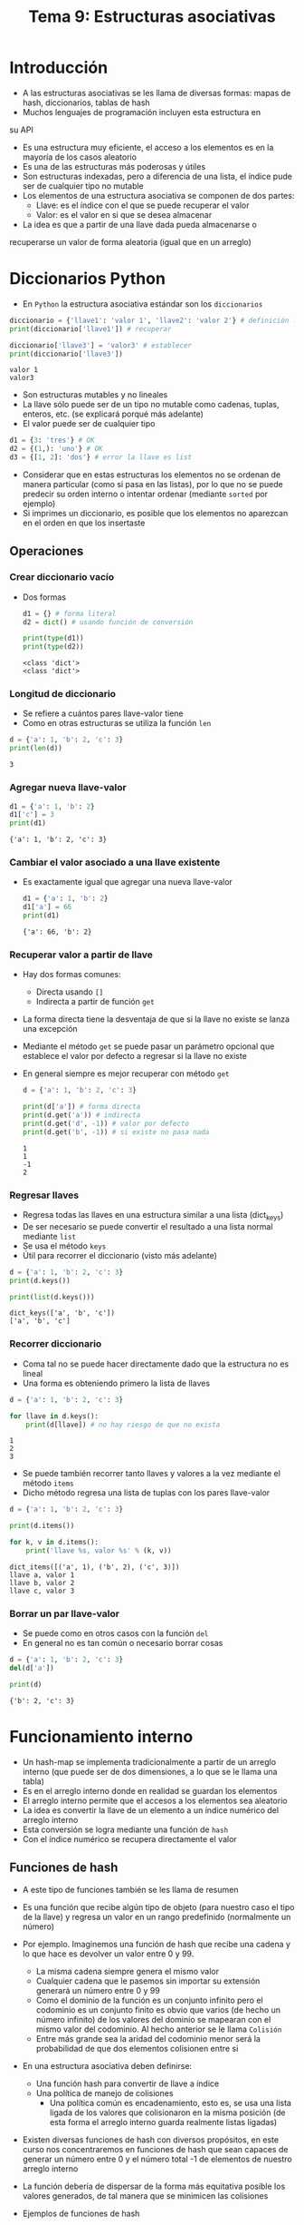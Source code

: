 #+title: Tema 9: Estructuras asociativas

* Introducción

- A las estructuras asociativas se les llama de diversas formas: mapas de hash, diccionarios, tablas de hash
- Muchos lenguajes de programación incluyen esta estructura en
su API
- Es una estructura muy eficiente, el acceso a los elementos es en la mayorı́a de los casos aleatorio
- Es una de las estructuras más poderosas y útiles
- Son estructuras indexadas, pero a diferencia de una lista, el índice
  pude ser de cualquier tipo no mutable
- Los elementos de una estructura asociativa se componen de dos partes:
  + Llave: es el índice con el que se puede recuperar el valor
  + Valor: es el valor en si que se desea almacenar

- La idea es que a partir de una llave dada pueda almacenarse o
recuperarse un valor de forma aleatoria (igual que en un
arreglo)


* Diccionarios Python
- En =Python= la estructura asociativa estándar son los =diccionarios=

#+begin_src python :session *py* :results output :exports both :tangle /tmp/test.py
  diccionario = {'llave1': 'valor 1', 'llave2': 'valor 2'} # definición literal
  print(diccionario['llave1']) # recuperar

  diccionario['llave3'] = 'valor3' # establecer
  print(diccionario['llave3'])
#+end_src  

#+RESULTS:
: valor 1
: valor3

- Son estructuras mutables y no lineales 
- La llave sólo puede ser de un tipo no mutable como cadenas, tuplas,
  enteros, etc. (se explicará porqué más adelante)
- El valor puede ser de cualquier tipo

#+begin_src python :session *py* :results output :exports both :tangle /tmp/test.py
  d1 = {3: 'tres'} # OK
  d2 = {(1,): 'uno'} # OK
  d3 = {[1, 2]: 'dos'} # error la llave es list
#+end_src  

- Considerar que en estas estructuras los elementos no se ordenan de
  manera particular (como si pasa en las listas), por lo que no se
  puede predecir su orden interno o intentar ordenar (mediante
  =sorted= por ejemplo)
- Si imprimes un diccionario, es posible que los elementos no
  aparezcan en el orden en que los insertaste

** Operaciones 
*** Crear diccionario vacío 
- Dos formas 
  #+begin_src python :session *py* :results output :exports both :tangle /tmp/test.py
    d1 = {} # forma literal
    d2 = dict() # usando función de conversión

    print(type(d1))
    print(type(d2))
  #+end_src

#+RESULTS:
: <class 'dict'>
: <class 'dict'>

*** Longitud de diccionario
- Se refiere a cuántos pares llave-valor tiene
- Como en otras estructuras se utiliza la función =len=

#+begin_src python :session *py* :results output :exports both :tangle /tmp/test.py
  d = {'a': 1, 'b': 2, 'c': 3}
  print(len(d))
#+end_src  

#+RESULTS:
: 3

*** Agregar nueva llave-valor
#+begin_src python :session a :results output :exports both :tangle /tmp/test.py
  d1 = {'a': 1, 'b': 2}
  d1['c'] = 3
  print(d1)
#+end_src

#+RESULTS:
: {'a': 1, 'b': 2, 'c': 3}

*** Cambiar el valor asociado a una llave existente
- Es exactamente igual que agregar una nueva llave-valor
  #+begin_src python :session *py* :results output :exports both :tangle /tmp/test.py
    d1 = {'a': 1, 'b': 2}
    d1['a'] = 66
    print(d1)
  #+end_src

#+RESULTS:
: {'a': 66, 'b': 2}

*** Recuperar valor a partir de llave
- Hay dos formas comunes:
  + Directa usando =[]=
  + Indirecta a partir de función =get=
- La forma directa tiene la desventaja de que si la llave no existe se
  lanza una excepción
- Mediante el método =get= se puede pasar un parámetro opcional que
  establece el valor por defecto a
  regresar si la llave no existe
- En general siempre es mejor recuperar con método =get=

  #+begin_src python :session *py* :results output :exports both :tangle /tmp/test.py
    d = {'a': 1, 'b': 2, 'c': 3}

    print(d['a']) # forma directa
    print(d.get('a')) # indirecta
    print(d.get('d', -1)) # valor por defecto
    print(d.get('b', -1)) # si existe no pasa nada
  #+end_src

  #+RESULTS:
  : 1
  : 1
  : -1
  : 2

*** Regresar llaves
- Regresa todas las llaves en una estructura similar a una lista
  (dict_keys)
- De ser necesario se puede convertir el resultado a una lista normal
  mediante =list=
- Se usa el método =keys=
- Útil para recorrer el diccionario (visto más adelante)

#+begin_src python :session *py* :results output :exports both :tangle /tmp/test.py
  d = {'a': 1, 'b': 2, 'c': 3}
  print(d.keys())

  print(list(d.keys()))
#+end_src  

#+RESULTS:
: dict_keys(['a', 'b', 'c'])
: ['a', 'b', 'c']

*** Recorrer diccionario
- Coma tal no se puede hacer directamente dado que la estructura no es
  lineal
- Una forma es obteniendo primero la lista de llaves

#+begin_src python :session *py* :results output :exports both :tangle /tmp/test.py
  d = {'a': 1, 'b': 2, 'c': 3}

  for llave in d.keys():
      print(d[llave]) # no hay riesgo de que no exista
#+end_src  

#+RESULTS:
: 1
: 2
: 3


- Se puede también recorrer tanto llaves y valores a la vez mediante
  el método =items=
- Dicho método regresa una lista de tuplas con los pares llave-valor

#+begin_src python :session *py* :results output :exports both :tangle /tmp/test.py
  d = {'a': 1, 'b': 2, 'c': 3}

  print(d.items())

  for k, v in d.items():
      print('llave %s, valor %s' % (k, v))
#+end_src  

#+RESULTS:
: dict_items([('a', 1), ('b', 2), ('c', 3)])
: llave a, valor 1
: llave b, valor 2
: llave c, valor 3

*** Borrar un par llave-valor
- Se puede como en otros casos con la función =del=
- En general no es tan común o necesario borrar cosas

#+begin_src python :session *py* :results output :exports both :tangle /tmp/test.py
  d = {'a': 1, 'b': 2, 'c': 3}
  del(d['a'])

  print(d)
#+end_src  

#+RESULTS:
: {'b': 2, 'c': 3}
  
* Funcionamiento interno
- Un hash-map  se implementa tradicionalmente a partir de un arreglo
  interno (que puede ser de dos dimensiones, a lo que se le llama una tabla)
- Es en el arreglo interno donde en realidad se guardan los elementos
- El arreglo interno permite que el accesos a los elementos sea aleatorio
- La idea es convertir la llave de un elemento a un ı́ndice numérico del arreglo interno
- Esta conversión se logra mediante una función de =hash=
- Con el índice numérico se recupera directamente el valor
** Funciones de hash  
- A este tipo de funciones también se les llama de resumen
- Es una función que recibe algún tipo de objeto (para nuestro caso el
  tipo de la llave) y regresa un valor en un rango predefinido (normalmente un número)
- Por ejemplo. Imaginemos una función de hash que recibe una cadena y lo que hace es devolver un valor entre 0 y 99.
  + La misma cadena siempre genera el mismo valor
  + Cualquier cadena que le pasemos sin importar su extensión generará un número entre 0 y 99
  + Como el dominio de la función es un conjunto infinito pero el
    codominio es un conjunto finito es obvio que varios (de hecho un
    número infinito) de los valores del dominio se mapearan con el
    mismo valor del codominio. Al hecho anterior se le llama =Colisión=
  + Entre más grande sea la aridad del codominio menor será la
    probabilidad de que dos elementos colisionen entre si

- En una estructura asociativa deben definirse:
  + Una función hash para convertir de llave a índice
  + Una polı́tica de manejo de colisiones
    * Una política común es encadenamiento, esto es, se usa una lista
      ligada de los valores que colisionaron en la misma posición (de
      esta forma el arreglo interno guarda realmente listas ligadas)

- Existen diversas funciones de hash con diversos propósitos, en este
  curso nos concentraremos en funciones de hash que sean capaces de
  generar un número entre 0 y el número total -1 de elementos de nuestro arreglo interno
- La función deberı́a de dispersar de la forma más equitativa posible
  los valores generados, de tal manera que se minimicen las colisiones

- Ejemplos de funciones de hash
  + Módulo
    * Se recomienda que el módulo sea un número primo (dispersión más
      equitativa)

#+begin_src python :session *py* :results output :exports both :tangle /tmp/test.py
  def hashear(llave: str, modulo: int) -> int:
      """
      Regresa el hash de una llave de tipo cadena
      para el valor de módulo dado

      llave: str
      modulo: int
      returns: int, hash calculado
      """
      suma = 0
      for c in llave:
          suma += ord(c)
      return suma % modulo

  modulo = 1013 # número primo
  print(hashear('hola mundo', modulo))
#+end_src

#+RESULTS:
: 999

  + Función de Horner
    * Es una mejor función que el módulo, aplicable normalmente a cadenas
    * Utiliza descomposición de polinomios
    * Mejora la distribución de los valores de hash en comparación a módulo
    * No se verá su implementación 

*** Función de hash en Python
- Python utiliza la función =hash= para determinar el valor numérico
  de las llaves
- Con este valor resuelve el índice correspondiente en el diccionario
  (para encontrar la casilla correspondiente, también llamada =bucket=)

#+begin_src python :session *py* :results output :exports both :tangle /tmp/test.py
  print(hash(33))
  print(hash('hola mundo'))
  print(hash((1, 2)))

#+end_src  

#+RESULTS:
: 33
: -1365708791437619780
: -3550055125485641917

- Dependiendo del tipo de la llave, =Python= utiliza distintos
  algoritmos de hash
- Sólo los tipos inmutables son hasheables:
  #+begin_src python :session *py* :results output :exports both :tangle /tmp/test.py
    hash([1, 2, 3]) # error, unhashable
  #+end_src
- Los tipos mutables no son hasheables debido a que su valor interno
  puede cambiar, lo cual afecta el cálculo de hash
- Dado que el cálculo de hash se hace cada vez que se usan las llaves
  en un diccionario, se necesita que sea un cálculo determinista
  (siempre de lo mismo), de lo contrario no se puede recuperar el
  valor (se encontraría otro bucket)
- Y por esta razón no se pueden usar tipos mutables como llaves
